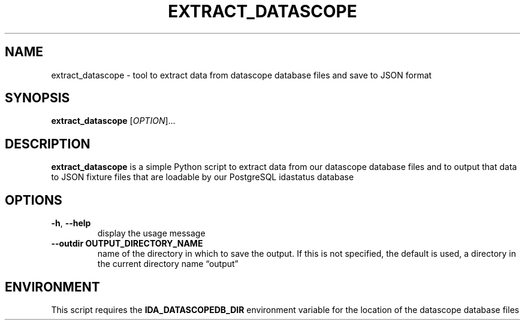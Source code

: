 .\" Automatically generated by Pandoc 2.13
.\"
.TH "EXTRACT_DATASCOPE" "1" "March 18, 2021" "extract_datascope 1.0.0" "User Manual"
.hy
.SH NAME
.PP
extract_datascope - tool to extract data from datascope database files
and save to JSON format
.SH SYNOPSIS
.PP
\f[B]extract_datascope\f[R] [\f[I]OPTION\f[R]]\&...
.SH DESCRIPTION
.PP
\f[B]extract_datascope\f[R] is a simple Python script to extract data
from our datascope database files and to output that data to JSON
fixture files that are loadable by our PostgreSQL idastatus database
.SH OPTIONS
.TP
\f[B]-h\f[R], \f[B]--help\f[R]
display the usage message
.TP
\f[B]--outdir OUTPUT_DIRECTORY_NAME\f[R]
name of the directory in which to save the output.
If this is not specified, the default is used, a directory in the
current directory name \[lq]output\[rq]
.SH ENVIRONMENT
.PP
This script requires the \f[B]IDA_DATASCOPEDB_DIR\f[R] environment
variable for the location of the datascope database files
